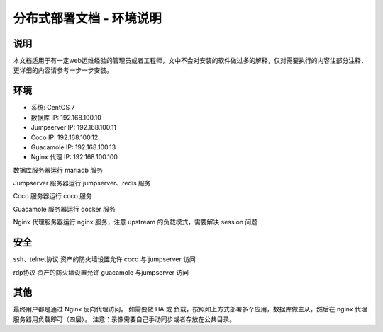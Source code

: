 分布式部署文档 - 环境说明
--------------------------------------------------------

说明
~~~~~~~

本文档适用于有一定web运维经验的管理员或者工程师，文中不会对安装的软件做过多的解释，仅对需要执行的内容注部分注释，更详细的内容请参考一步一步安装。

环境
~~~~~~~

-  系统: CentOS 7
-  数据库 IP: 192.168.100.10
-  Jumpserver IP: 192.168.100.11
-  Coco IP: 192.168.100.12
-  Guacamole IP: 192.168.100.13
-  Nginx 代理 IP: 192.168.100.100



数据库服务器运行 mariadb 服务

Jumpserver 服务器运行 jumpserver、redis 服务

Coco 服务器运行 coco 服务

Guacamole 服务器运行 docker 服务

Nginx 代理服务器运行 nginx 服务，注意 upstream 的负载模式，需要解决 session 问题

安全
~~~~~~~

ssh、telnet协议 资产的防火墙设置允许 coco 与 jumpserver 访问

rdp协议 资产的防火墙设置允许 guacamole 与jumpserver 访问

其他
~~~~~~~

最终用户都是通过 Nginx 反向代理访问。
如需要做 HA 或 负载，按照如上方式部署多个应用，数据库做主从，然后在 nginx 代理服务器用负载即可（四层）。
注意：录像需要自己手动同步或者存放在公共目录。
